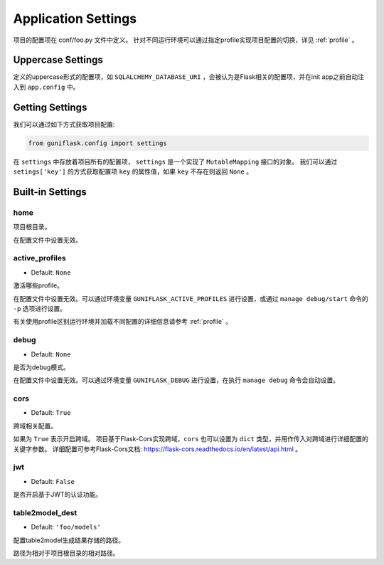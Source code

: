.. _settings:

Application Settings
====================

项目的配置项在 conf/foo.py 文件中定义。
针对不同运行环境可以通过指定profile实现项目配置的切换，详见 :ref:`profile` 。

Uppercase Settings
------------------

定义的uppercase形式的配置项，如 ``SQLALCHEMY_DATABASE_URI`` ，会被认为是Flask相关的配置项，并在init app之前自动注入到 ``app.config`` 中。

Getting Settings
----------------

我们可以通过如下方式获取项目配置:

.. code-block:: python

    from guniflask.config import settings

在 ``settings`` 中存放着项目所有的配置项， ``settings`` 是一个实现了 ``MutableMapping`` 接口的对象。
我们可以通过 ``setings['key']`` 的方式获取配置项 ``key`` 的属性值，如果 ``key`` 不存在则返回 ``None`` 。

Built-in Settings
-----------------

home
^^^^

项目根目录。

在配置文件中设置无效。

.. _active_profiles:

active_profiles
^^^^^^^^^^^^^^^

- Default: ``None``

激活哪些profile。

在配置文件中设置无效。可以通过环境变量 ``GUNIFLASK_ACTIVE_PROFILES`` 进行设置，或通过 ``manage debug/start`` 命令的 ``-p`` 选项进行设置。

有关使用profile区别运行环境并加载不同配置的详细信息请参考 :ref:`profile` 。

debug
^^^^^

- Default: ``None``

是否为debug模式。

在配置文件中设置无效。可以通过环境变量 ``GUNIFLASK_DEBUG`` 进行设置，在执行 ``manage debug`` 命令会自动设置。

cors
^^^^

- Default: ``True``

跨域相关配置。

如果为 ``True`` 表示开启跨域。
项目基于Flask-Cors实现跨域，``cors`` 也可以设置为 ``dict`` 类型，并用作传入对跨域进行详细配置的关键字参数。
详细配置可参考Flask-Cors文档: https://flask-cors.readthedocs.io/en/latest/api.html 。

jwt
^^^

- Default: ``False``

是否开启基于JWT的认证功能。

.. _table2model_dest:

table2model_dest
^^^^^^^^^^^^^^^^

- Default: ``'foo/models'``

配置table2model生成结果存储的路径。

路径为相对于项目根目录的相对路径。

